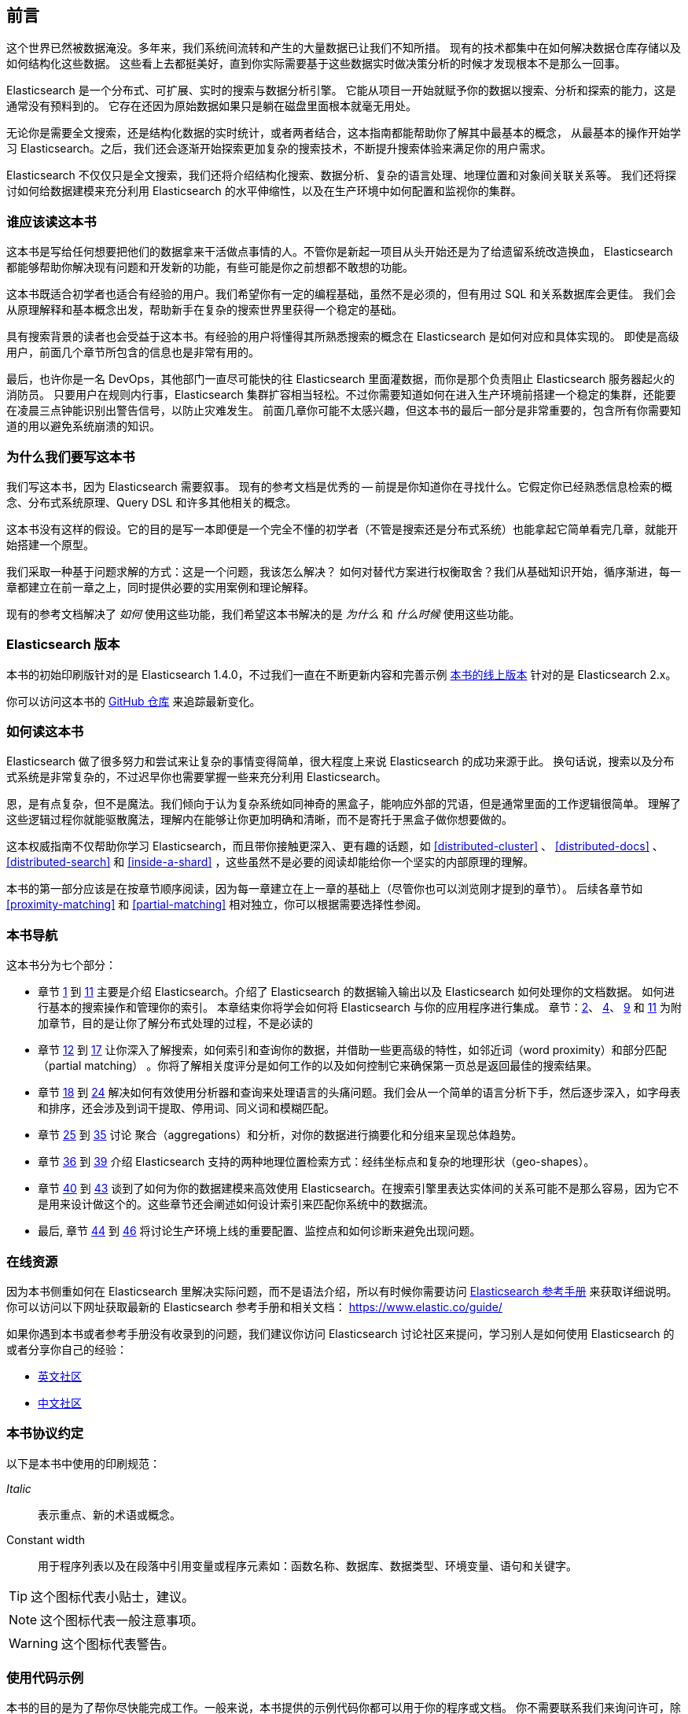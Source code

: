 
[[preface]]
== 前言

这个世界已然被数据淹没。多年来，我们系统间流转和产生的大量数据已让我们不知所措。
现有的技术都集中在如何解决数据仓库存储以及如何结构化这些数据。
这些看上去都挺美好，直到你实际需要基于这些数据实时做决策分析的时候才发现根本不是那么一回事。

Elasticsearch 是一个分布式、可扩展、实时的搜索与数据分析引擎。
它能从项目一开始就赋予你的数据以搜索、分析和探索的能力，这是通常没有预料到的。
它存在还因为原始数据如果只是躺在磁盘里面根本就毫无用处。

无论你是需要全文搜索，还是结构化数据的实时统计，或者两者结合，这本指南都能帮助你了解其中最基本的概念，
从最基本的操作开始学习 Elasticsearch。之后，我们还会逐渐开始探索更加复杂的搜索技术，不断提升搜索体验来满足你的用户需求。

Elasticsearch 不仅仅只是全文搜索，我们还将介绍结构化搜索、数据分析、复杂的语言处理、地理位置和对象间关联关系等。
我们还将探讨如何给数据建模来充分利用 Elasticsearch 的水平伸缩性，以及在生产环境中如何配置和监视你的集群。

[[_who_should_read_this_book]]
=== 谁应该读这本书

这本书是写给任何想要把他们的数据拿来干活做点事情的人。不管你是新起一项目从头开始还是为了给遗留系统改造换血，
Elasticsearch 都能够帮助你解决现有问题和开发新的功能，有些可能是你之前想都不敢想的功能。

这本书既适合初学者也适合有经验的用户。我们希望你有一定的编程基础，虽然不是必须的，但有用过 SQL 和关系数据库会更佳。
我们会从原理解释和基本概念出发，帮助新手在复杂的搜索世界里获得一个稳定的基础。

具有搜索背景的读者也会受益于这本书。有经验的用户将懂得其所熟悉搜索的概念在 Elasticsearch 是如何对应和具体实现的。
即使是高级用户，前面几个章节所包含的信息也是非常有用的。

最后，也许你是一名 DevOps，其他部门一直尽可能快的往 Elasticsearch 里面灌数据，而你是那个负责阻止 Elasticsearch 服务器起火的消防员。
只要用户在规则内行事，Elasticsearch 集群扩容相当轻松。不过你需要知道如何在进入生产环境前搭建一个稳定的集群，还能要在凌晨三点钟能识别出警告信号，以防止灾难发生。
前面几章你可能不太感兴趣，但这本书的最后一部分是非常重要的，包含所有你需要知道的用以避免系统崩溃的知识。

[[_why_we_wrote_this_book]]
=== 为什么我们要写这本书

我们写这本书，因为 Elasticsearch 需要叙事。
现有的参考文档是优秀的 -- 前提是你知道你在寻找什么。它假定你已经熟悉信息检索的概念、分布式系统原理、Query DSL 和许多其他相关的概念。

这本书没有这样的假设。它的目的是写一本即便是一个完全不懂的初学者（不管是搜索还是分布式系统）也能拿起它简单看完几章，就能开始搭建一个原型。

我们采取一种基于问题求解的方式：这是一个问题，我该怎么解决？
如何对替代方案进行权衡取舍？我们从基础知识开始，循序渐进，每一章都建立在前一章之上，同时提供必要的实用案例和理论解释。

现有的参考文档解决了 _如何_ 使用这些功能，我们希望这本书解决的是 _为什么_ 和 _什么时候_ 使用这些功能。

[[_elasticsearch_version]]
=== Elasticsearch 版本

本书的初始印刷版针对的是 Elasticsearch 1.4.0，不过我们一直在不断更新内容和完善示例
https://www.elastic.co/guide/en/elasticsearch/guide/current/[本书的线上版本] 针对的是 Elasticsearch 2.x。

你可以访问这本书的 https://github.com/elastic/elasticsearch-definitive-guide/[GitHub 仓库] 来追踪最新变化。

[[_how_to_read_this_book]]
=== 如何读这本书

Elasticsearch 做了很多努力和尝试来让复杂的事情变得简单，很大程度上来说 Elasticsearch 的成功来源于此。
换句话说，搜索以及分布式系统是非常复杂的，不过迟早你也需要掌握一些来充分利用 Elasticsearch。

恩，是有点复杂，但不是魔法。我们倾向于认为复杂系统如同神奇的黑盒子，能响应外部的咒语，但是通常里面的工作逻辑很简单。
理解了这些逻辑过程你就能驱散魔法，理解内在能够让你更加明确和清晰，而不是寄托于黑盒子做你想要做的。

这本权威指南不仅帮助你学习 Elasticsearch，而且带你接触更深入、更有趣的话题，如 <<distributed-cluster>> 、 <<distributed-docs>> 、
<<distributed-search>>  和 <<inside-a-shard>> ，这些虽然不是必要的阅读却能给你一个坚实的内部原理的理解。

本书的第一部分应该是在按章节顺序阅读，因为每一章建立在上一章的基础上（尽管你也可以浏览刚才提到的章节）。
后续各章节如 <<proximity-matching>> 和 <<partial-matching>> 相对独立，你可以根据需要选择性参阅。

[[_navigating_this_book]]
=== 本书导航

这本书分为七个部分：

ifndef::es_build[]

*  章节 pass:[<a href="#intro">1</a>] 到 pass:[<a href="#inside-a-shard">11</a>]
   主要是介绍 Elasticsearch。介绍了 Elasticsearch 的数据输入输出以及 Elasticsearch 如何处理你的文档数据。
   如何进行基本的搜索操作和管理你的索引。 本章结束你将学会如何将 Elasticsearch 与你的应用程序进行集成。
   章节：pass:[<a href="#distributed-cluster">2</a>]、 pass:[<a href="#distributed-docs">4</a>]、 pass:[<a href="#distributed-search">9</a>] 和 pass:[<a href="#inside-a-shard">11</a>]
   为附加章节，目的是让你了解分布式处理的过程，不是必读的

*  章节 pass:[<a href="#structured-search">12</a>] 到 pass:[<a href="#controlling-relevance">17</a>]
   让你深入了解搜索，如何索引和查询你的数据，并借助一些更高级的特性，如邻近词（word proximity）和部分匹配（partial matching）
  。你将了解相关度评分是如何工作的以及如何控制它来确保第一页总是返回最佳的搜索结果。

*  章节 pass:[<a href="#language-intro">18</a>] 到 pass:[<a href="#fuzzy-matching">24</a>]
   解决如何有效使用分析器和查询来处理语言的头痛问题。我们会从一个简单的语言分析下手，然后逐步深入，如字母表和排序，还会涉及到词干提取、停用词、同义词和模糊匹配。

*  章节 pass:[<a href="#aggs-high-level">25</a>] 到 pass:[<a href="#controlling-memory">35</a>]
   讨论 聚合（aggregations）和分析，对你的数据进行摘要化和分组来呈现总体趋势。

*  章节 pass:[<a href="#geopoints">36</a>] 到 pass:[<a href="#geo-shapes">39</a>]
   介绍 Elasticsearch 支持的两种地理位置检索方式：经纬坐标点和复杂的地理形状（geo-shapes）。

*  章节 pass:[<a href="#relations">40</a>] 到 pass:[<a href="#scale">43</a>]
   谈到了如何为你的数据建模来高效使用 Elasticsearch。在搜索引擎里表达实体间的关系可能不是那么容易，因为它不是用来设计做这个的。这些章节还会阐述如何设计索引来匹配你系统中的数据流。

*  最后, 章节 pass:[<a href="#cluster-admin">44</a>] 到 pass:[<a href="#post_deploy">46</a>]
   将讨论生产环境上线的重要配置、监控点和如何诊断来避免出现问题。

endif::es_build[]

ifdef::es_build[]

*  章节 <<intro>> 到 <<inside-a-shard>> 主要是介绍 Elasticsearch。介绍了 Elasticsearch 的数据输入输出以及 Elasticsearch 如何处理你的文档数据。
   如何进行基本的搜索操作和管理你的索引。 本章结束你将学会如何将 Elasticsearch 与你的应用程序集成。
   章节：<<distributed-cluster>>、<<distributed-docs>>、 <<distributed-search>> 和 <<inside-a-shard>>
   为附加章节，目的是让你了解分布式处理的过程，不是必读的。

*  章节 <<structured-search>> 到 <<controlling-relevance>> 让你深入了解搜索，如何索引和查询你的数据，并借助一些更高级的特性，如邻近词（word proximity）和部分匹配（partial matching）。你将了解相关度评分是如何工作的以及如何控制它来确保第一页总是返回最佳的搜索结果。

*  章节 <<language-intro>> 到 <<fuzzy-matching>>
   解决如何有效使用分析器和查询来处理语言的头痛问题。我们会从一个简单的语言分析下手，然后逐步深入，如字母表和排序，还会涉及到词干提取、停用词、同义词和模糊匹配。

*  章节 <<aggs-high-level>> 到 <<docvalues-and-fielddata>>
   讨论聚合（aggregations）和分析，对你的数据进行摘要化和分组来呈现总体趋势。

*  章节 <<geopoints>> 到 <<geo-shapes>>
   介绍 Elasticsearch 支持的两种地理位置检索方式：经纬坐标点和复杂的地理形状（geo-shapes）。

*  章节 <<relations>>  到 <<scale>>
   谈到了如何为你的数据建模来高效使用 Elasticsearch。在搜索引擎里表达实体间的关系可能不是那么容易，因为它不是用来设计做这个的。这些章节还会阐述如何设计索引来匹配你系统中的数据流。

*  最后，章节 <<cluster-admin>> 到 <<post_deploy>>
   将讨论生产环境上线的重要配置、监控点以及如何诊断以避免出现问题。

endif::es_build[]

[[_online_resources]]
=== 在线资源

因为本书侧重如何在 Elasticsearch 里解决实际问题，而不是语法介绍，所以有时候你需要访问 https://www.elastic.co/guide/en/elasticsearch/reference/current/index.html[Elasticsearch 参考手册] 来获取详细说明。
你可以访问以下网址获取最新的 Elasticsearch 参考手册和相关文档：
https://www.elastic.co/guide/

如果你遇到本书或者参考手册没有收录到的问题，我们建议你访问 Elasticsearch 讨论社区来提问，学习别人是如何使用 Elasticsearch 的或者分享你自己的经验：

*   https://discuss.elastic.co/c/elasticsearch/[英文社区]

*   http://elasticsearch.cn/[中文社区]


[[_conventions_used_in_this_book]]
=== 本书协议约定

以下是本书中使用的印刷规范：

_Italic_:: 表示重点、新的术语或概念。

+Constant width+:: 用于程序列表以及在段落中引用变量或程序元素如：函数名称、数据库、数据类型、环境变量、语句和关键字。


[TIP]
====
这个图标代表小贴士，建议。
====

[NOTE]
====
这个图标代表一般注意事项。
====

[WARNING]
====
这个图标代表警告。
====

[[_using_code_examples]]
=== 使用代码示例
////
Do not edit this section.
////

本书的目的是为了帮你尽快能完成工作。一般来说，本书提供的示例代码你都可以用于你的程序或文档。
你不需要联系我们来询问许可，除非你打算复用相当大一部分代码。比如，写一个程序用了一段本书的代码不需要许可，但是销售或者是发行一张包含所有 O’Reilly 图书的示例代码的 CD 这个就需要许可。
引用这本书、引用示例代码来回答问题不需要许可，将大量的示例代码从这本书中包含到您的产品的文档中，这个需要许可。

关于署名出处，我们欣赏但不是必须。一个出处通常包含：书名、作者、出版商和 ISBN。如： _Elasticsearch: The Definitive Guide_ by Clinton Gormley and Zachary Tong (O’Reilly). Copyright 2015 Elasticsearch BV, 978-1-449-35854-9。

ifndef::es_build[]
如果你觉得你的示例代码使用超出合理使用或上面给出的许可,可随时与我们联系 pass:[<a class="email" href="mailto:permissions@oreilly.com"><em>permissions@oreilly.com</em></a>].
endif::es_build[]

ifdef::es_build[]
如果你觉得你的示例代码使用超出合理使用或上面给出的许可,可随时与我们联系
mailto:permissions@oreilly.com[].
endif::es_build[]

ifndef::es_build[]
=== Safari® 在线图书
////
Do not edit this section.
////
[role = "safarienabled"]
[NOTE]
====
pass:[<a href="http://safaribooksonline.com" class="orm:hideurl:ital"><em class="hyperlink">Safari Books Online</em></a>] is an on-demand digital library that delivers expert pass:[<a href="https://www.safaribooksonline.com/explore/" class="orm:hideurl">content</a>] in both book and video form from the world&#8217;s leading authors in technology and business.
====

技术专家、软件开发人员、网页设计师和商业创意专家使用Safari在线图书作为他们的主要研究资源，用于解决问题、学习和认证培训。

++++
<p>Safari Books Online offers a range of <a href="https://www.safaribooksonline.com/pricing/" class="orm:hideurl">plans and pricing</a> for <a href="https://www.safaribooksonline.com/enterprise/" class="orm:hideurl">enterprise</a>, <a href="https://www.safaribooksonline.com/government/" class="orm:hideurl">government</a>, <a href="https://www.safaribooksonline.com/academic-public-library/" class="orm:hideurl">education</a>, and individuals.</p>

<p>Members have access to thousands of books, training videos, and prepublication manuscripts in one fully searchable database from publishers like O&#8217;Reilly Media, Prentice Hall Professional, Addison-Wesley Professional, Microsoft Press, Sams, Que, Peachpit Press, Focal Press, Cisco Press, John Wiley &amp; Sons, Syngress, Morgan Kaufmann, IBM Redbooks, Packt, Adobe Press, FT Press, Apress, Manning, New Riders, McGraw-Hill, Jones &amp; Bartlett, Course Technology, and hundreds <a href="https://www.safaribooksonline.com/our-library/" class="orm:hideurl">more</a>. For more information about Safari Books Online, please visit us <a class="orm:hideurl">online</a>.</p>
++++

=== 怎样联系我们
////
Do not edit this section.
////
有关本书的反馈、评论和问题请寄给这本书的出版商：

++++
<ul class="simplelist">
  <li>O’Reilly Media, Inc.</li>
  <li>1005 Gravenstein Highway North</li>
  <li>Sebastopol, CA 95472</li>
  <li>800-998-9938 (in the United States or Canada)</li>
  <li>707-829-0515 (international or local)</li>
  <li>707-829-0104 (fax)</li>
</ul>
++++

我们有这本书的网页，我们会列出勘误表、例子和任何额外的信息。你可以访问这个链接：$$http://oreil.ly/1ylQuK6$$[].

////
Don't forget to update the link above.
////

有关本书的反馈和技术问题，请发邮件 pass:[<a class="email" href="mailto:bookquestions@oreilly.com"><em>bookquestions@oreilly.com</em></a>]。

了解我们的更多图书信息、课程、会议和新闻请访问我们的网站：$$http://www.oreilly.com$$[]。

我们的 Facebook 主页: link:$$http://facebook.com/oreilly$$[]

关注我们的 Twitter: link:$$http://twitter.com/oreillymedia$$[]

查看我们的 YouTube: link:$$http://www.youtube.com/oreillymedia$$[]

endif::es_build[]

[[_acknowledgments]]
=== 鸣谢

为什么配偶总是被放到最后一个？但并非是说最不重要！
在我们心中毫无疑问，有两个最值得我们感谢的人，他们是 Clinton 长期受苦的老婆和 Zach 的未婚妻。
他们照顾着我们和爱着我们，毫不懈怠，忍受我们的缺席和我们没完没了的抱怨这本书还要多久完成，最重要的是，她们依然还在我们身边。

感谢 Shay Banon 在最开始创建了 Elasticsearch，感谢 Elastic 公司支持本书的工作。
也非常感谢 Elastic 所有的同事，他们帮助我们透彻的了解 Elasticsearch 内部如何工作并且一直负责添加完善和修复与他们相关的部分。

其中两位同事特别值得一提：

*   Robert Muir 耐心地分享了他的真知灼见，特别是 Lucene 搜索方面。有几章段落就是直接出自其智慧珠玑。

*   Adrien Grand 深入到代码中回答问题，并检查我们的解释，以确保他们合理。

感谢 O'Reilly 承担这个项目和我们一起工作使这本书免费在线阅读，还有一直温柔哄骗我们的编辑 Brian Anderson 和善良而温柔的评论者 Benjamin Devèze、Ivan
Brusic 和 Leo Lapworth。你们的鼓励，让我们充满希望。

感谢我们的读者，其中一些我们只有通过各自的 GitHub 才知道他们的身份，他们花时间报告问题、提供修正或提出改进建议：

Adam Canady, Adam Gray, Alexander Kahn, Alexander Reelsen, Alaattin
Kahramanlar, Ambrose Ludd, Anna Beyer, Andrew Bramble,  Baptiste Cabarrou,
Bart Vandewoestyne, Bertrand Dechoux, Brian Wong, Brooke Babcock, Charles
Mims, Chris Earle, Chris Gilmore, Christian Burgas, Colin Goodheart-Smithe,
Corey Wright,  Daniel Wiesmann, David Pilato, Duncan Angus Wilkie, Florian
Hopf, Gavin Foo, Gilbert Chang, Grégoire Seux, Gustavo Alberola, Igal Sapir,
Iskren Ivov Chernev, Itamar Syn-Hershko, Jan Forrest, Jānis Peisenieks,
Japheth Thomson, Jeff Myers, Jeff Patti, Jeremy Falling, Jeremy Nguyen, J.R.
Heard, Joe Fleming, Jonathan Page, Joshua Gourneau, Josh Schneier, Jun Ohtani,
Keiji Yoshida, Kieren Johnstone, Kim Laplume, Kurt Hurtado, Laszlo Balogh,
londocr, losar, Lucian Precup, Lukáš Vlček, Malibu Carl, Margirier Laurent,
Martijn Dwars, Matt Ruzicka, Mattias Pfeiffer, Mehdy Amazigh, mhemani, Michael
Bonfils, Michael Bruns, Michael Salmon, Michael Scharf , Mitar Milutinović,
Mustafa K. Isik, Nathan Peck, Patrick Peschlow, Paul Schwarz, Pieter Coucke,
Raphaël Flores, Robert Muir, Ruslan Zavacky, Sanglarsh Boudhh, Santiago
Gaviria, Scott Wilkerson, Sebastian Kurfürst, Sergii Golubev, Serkan Kucukbay,
Thierry Jossermoz, Thomas Cucchietti, Tom Christie, Ulf Reimers, Venkat
Somula, Wei Zhu, Will Kahn-Greene 和 Yuri Bakumenko。

感谢所有参与本书的中文译者与审校人员，他们牺牲了大量宝贵的休息时间，他们对翻译内容仔细斟酌，一丝不苟，
对修改意见认真对待，各抒己见，不厌其烦的进行修改与再次审校，这些默默奉献的可爱的人分别是：
http://github.com/xuej[薛杰]，http://github.com/luotitan[骆朗]，http://github.com/pengqiuyuan[彭秋源]，http://github.com/richardwei2008[魏喆]，http://github.com/chenryn[饶琛琳]，
http://github.com/dajyaretakuya[风虎]，http://github.com/looly[路小磊]，http://github.com/michealzh[michealzh]，http://github.com/node[nodexy]，http://github.com/sdlyjzh[sdlyjzh]，http://github.com/wharstr9027[落英流离]，
http://github.com/sunyonggang[sunyonggang]，http://github.com/zhaochenxiao90[Singham]，http://github.com/Josephjin[烧碱]，http://github.com/lephix[龙翔]，http://github.com/lephix[陈思，http://github.com/blogsit[陈华]，
http://github.com/calm4wei[追风侃侃]，http://github.com/Geolem[Geolem]，http://github.com/JessicaWon[卷发]，http://github.com/kfypmqqw[kfypmqqw]，http://github.com/weiqiangyuan[袁伟强]，http://github.com/yichao2015[yichao]，
http://github.com/rockybean[小彬]，http://github.com/leo650[leo]，http://github.com/tangmisi[tangmisi]，http://github.com/cdma[Alex]，http://github.com/calm4wei[追风侃侃]，http://github.com/EvanYellow[Evan]，http://github.com/fanyer[fanyer]，
http://github.com/Lywangwenbin[wwb]，http://github.com/luoruixing[瑞星]，http://github.com/Miranda21[刘碧琴]，http://github.com/weikuo0506[walker]，http://github.com/javasgl[songgl]，
http://github.com/lvbabc[吕兵]，http://github.com/kankedong[东]，http://github.com/smilesfc[杜宁]，http://github.com/qindongliang[秦东亮]，http://github.com/biyuhao[biyuhao]，http://github.com/LiuGangR[刘刚]，
http://github.com/lxy4java[yumo]，http://github.com/wangxiuwen[王秀文]，http://github.com/zcola[zcola]，http://github.com/gitqh[gitqh]，http://github.com/blackoon[blackoon]，http://github.com/davidmr_001[David]，http://github.com/stromdush[韩炳辰]，
http://github.com/feuyeux[韩陆]，http://github.com/echolihao[echolihao]，http://github.com/cch123[Xargin]，http://github.com/sunzhenya[abel-sun]，http://github.com/AlixMu[卞顺强]，
http://github.com/bsll[bsll]，http://github.com/donglangdtstack[冬狼]，http://github.com/destinyfortune[王琦]，http://github.com/medcl[Medcl]
